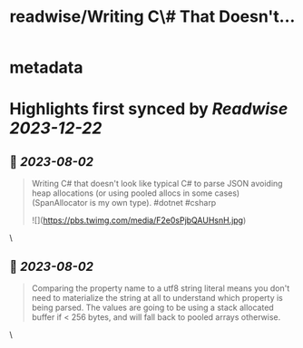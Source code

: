 :PROPERTIES:
:title: readwise/Writing C\# That Doesn't...
:END:


* metadata
:PROPERTIES:
:author: [[davidfowl on Twitter]]
:full-title: "Writing C\# That Doesn't..."
:category: [[tweets]]
:url: https://twitter.com/davidfowl/status/1686515549637955584
:image-url: https://pbs.twimg.com/profile_images/1599643600190836736/mWj6ARAN.jpg
:END:

* Highlights first synced by [[Readwise]] [[2023-12-22]]
** 📌 [[2023-08-02]]
#+BEGIN_QUOTE
Writing C# that doesn't look like typical C# to parse JSON avoiding heap allocations (or using pooled allocs in some cases) (SpanAllocator is my own type). #dotnet #csharp 

![](https://pbs.twimg.com/media/F2e0sPjbQAUHsnH.jpg) 
#+END_QUOTE\
** 📌 [[2023-08-02]]
#+BEGIN_QUOTE
Comparing the property name to a utf8 string literal means you don't need to materialize the string at all to understand which property is being parsed. The values are going to be using a stack allocated buffer if < 256 bytes, and will fall back to pooled arrays otherwise. 
#+END_QUOTE\